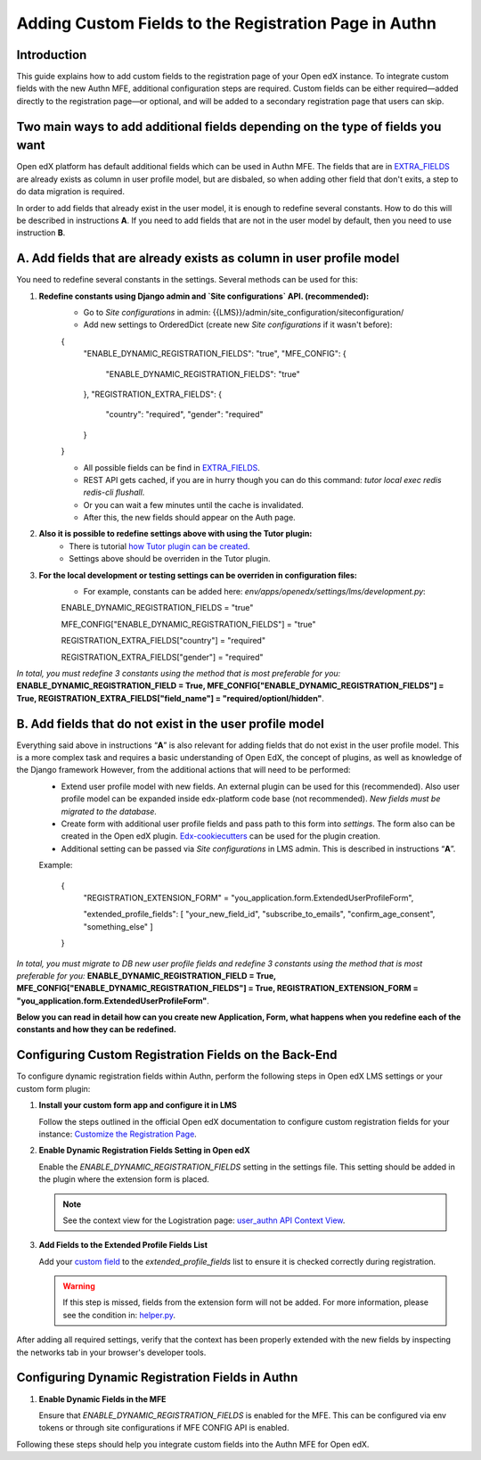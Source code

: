 ======================================================
Adding Custom Fields to the Registration Page in Authn
======================================================

Introduction
------------
This guide explains how to add custom fields to the registration page of your Open edX instance. To integrate custom fields with the new Authn MFE, additional configuration steps are required. Custom fields can be either required—added directly to the registration page—or optional, and will be added to a secondary registration page that users can skip.

Two main ways to add additional fields depending on the type of fields you want
------------
Open edX platform has default additional fields which can be used in Authn MFE. The fields that are in `EXTRA_FIELDS <https://github.com/openedx/edx-platform/blob/a9355852edede9662762847e0d168663083fc816/openedx/core/djangoapps/user_authn/api/helper.py#L20-L39>`_ are already exists as column in user profile model, but are disbaled, so when adding other field that don't exits, a step to do data migration is required.

In order to add fields that already exist in the user model, it is enough to redefine several constants. How to do this will be described in instructions **A**. If you need to add fields that are not in the user model by default, then you need to use instruction **B**.

**A. Add fields that are already exists as column in user profile model**
-----------------
You need to redefine several constants in the settings. Several methods can be used for this:

#. **Redefine constants using Django admin and `Site configurations` API. (recommended):**
    - Go to `Site configurations` in admin: {{LMS}}/admin/site_configuration/siteconfiguration/
    - Add new settings to OrderedDict (create new `Site configurations` if it wasn't before):
    .. code-block:: json
    {
        "ENABLE_DYNAMIC_REGISTRATION_FIELDS": "true",
        "MFE_CONFIG": {
            "ENABLE_DYNAMIC_REGISTRATION_FIELDS": "true"
        },
        "REGISTRATION_EXTRA_FIELDS": {
            "country": "required",
            "gender": "required"
        }
    }
    
    - All possible fields can be find in `EXTRA_FIELDS <https://github.com/openedx/edx-platform/blob/a9355852edede9662762847e0d168663083fc816/openedx/core/djangoapps/user_authn/api/helper.py#L20-L39>`_.
    - REST API gets cached, if you are in hurry though you can do this command: `tutor local exec redis redis-cli flushall`.
    - Or you can wait a few minutes until the cache is invalidated.
    - After this, the new fields should appear on the Auth page.
    
#. **Also it is possible to redefine settings above with using the Tutor plugin:**
    - There is tutorial `how Tutor plugin can be created <https://docs.tutor.edly.io/tutorials/plugin.html#creating-a-tutor-plugin>`_.
    - Settings above should be overriden in the Tutor plugin.
    
#. **For the local development or testing settings can be overriden in configuration files:**
    - For example, constants can be added here: `env/apps/openedx/settings/lms/development.py`:
    .. code-block:: python
    ENABLE_DYNAMIC_REGISTRATION_FIELDS = "true"
    
    MFE_CONFIG["ENABLE_DYNAMIC_REGISTRATION_FIELDS"] = "true"
    
    REGISTRATION_EXTRA_FIELDS["country"] = "required"
    
    REGISTRATION_EXTRA_FIELDS["gender"] = "required"
    
`In total, you must redefine 3 constants using the method that is most preferable for you:` **ENABLE_DYNAMIC_REGISTRATION_FIELD = True, MFE_CONFIG["ENABLE_DYNAMIC_REGISTRATION_FIELDS"] = True, REGISTRATION_EXTRA_FIELDS["field_name"] = "required/optionl/hidden"**.
    
    
**B. Add fields that do not exist in the user profile model**
---------------------------

Everything said above in instructions “**A**” is also relevant for adding fields that do not exist in the user profile model. This is a more complex task and requires a basic understanding of Open EdX, the concept of plugins, as well as knowledge of the Django framework However, from the additional actions that will need to be performed:
    - Extend user profile model with new fields. An external plugin can be used for this (recommended). Also user profile model can be expanded inside edx-platform code base (not recommended). `New fields must be migrated to the database.`
    - Create form with additional user profile fields and pass path to this form into `settings`. The form also can be created in the Open edX plugin. `Edx-cookiecutters <https://github.com/openedx/edx-cookiecutters>`_ can be used for the plugin creation.
    - Additional setting can be passed via `Site configurations` in LMS admin. This is described in instructions “**A**”.
    Example:
    
        .. code-block:: json
        
        {
            "REGISTRATION_EXTENSION_FORM" = "you_application.form.ExtendedUserProfileForm",
            
            "extended_profile_fields": [
            "your_new_field_id",
            "subscribe_to_emails",
            "confirm_age_consent",
            "something_else"
            ]
        }
        
`In total, you must migrate to DB new user profile fields and redefine 3 constants using the method that is most preferable for you:` **ENABLE_DYNAMIC_REGISTRATION_FIELD = True, MFE_CONFIG["ENABLE_DYNAMIC_REGISTRATION_FIELDS"] = True,  REGISTRATION_EXTENSION_FORM = "you_application.form.ExtendedUserProfileForm"**.

**Below you can read in detail how can you create new Application, Form, what happens when you redefine each of the constants and how they can be redefined.**
    

Configuring Custom Registration Fields on the Back-End
------------------------------------------------------
To configure dynamic registration fields within Authn, perform the following steps in Open edX LMS settings or your custom form plugin:

#. **Install your custom form app and configure it in LMS**

   Follow the steps outlined in the official Open edX documentation to configure custom registration fields for your instance:
   `Customize the Registration Page <https://edx.readthedocs.io/projects/edx-installing-configuring-and-running/en/latest/configuration/customize_registration_page.html>`_.

#. **Enable Dynamic Registration Fields Setting in Open edX**

   Enable the `ENABLE_DYNAMIC_REGISTRATION_FIELDS` setting in the settings file. This setting should be added in the plugin where the extension form is placed.

   .. note:: See the context view for the Logistration page: `user_authn API Context View <https://github.com/openedx/edx-platform/blob/master/openedx/core/djangoapps/user_authn/api/views.py#L61>`_.


#. **Add Fields to the Extended Profile Fields List**

   Add your `custom field <https://edx.readthedocs.io/projects/edx-installing-configuring-and-running/en/latest/configuration/retrieve_extended_profile_metadata.html>`_ to the `extended_profile_fields` list to ensure it is checked correctly during registration.

   .. warning:: If this step is missed, fields from the extension form will not be added. For more information, please see the condition in: `helper.py <https://github.com/openedx/edx-platform/blob/master/openedx/core/djangoapps/user_authn/api/helper.py#L97>`_.


After adding all required settings, verify that the context has been properly extended with the new fields by inspecting the networks tab in your browser's developer tools.

Configuring Dynamic Registration Fields in Authn
------------------------------------------------

#. **Enable Dynamic Fields in the MFE**

   Ensure that `ENABLE_DYNAMIC_REGISTRATION_FIELDS` is enabled for the MFE. This can be configured via env tokens or through site configurations if MFE CONFIG API is enabled.

Following these steps should help you integrate custom fields into the Authn MFE for Open edX.
